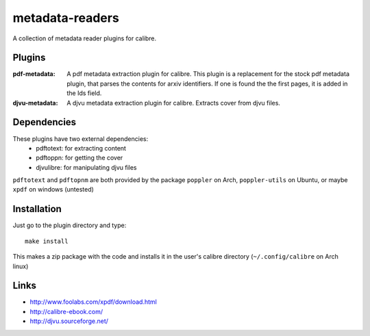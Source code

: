 ================
metadata-readers
================
A collection of metadata reader plugins for calibre.

Plugins
-------
:pdf-metadata:
   A pdf metadata extraction plugin for calibre. This plugin is a replacement
   for the stock pdf metadata plugin, that parses the contents for arxiv
   identifiers. If one is found the the first pages, it is added in the Ids
   field.

:djvu-metadata:
   A djvu metadata extraction plugin for calibre. Extracts cover from djvu files.


Dependencies
------------
These plugins have two external dependencies:
  - pdftotext: for extracting content
  - pdftoppn: for getting the cover
  - djvulibre: for manipulating djvu files

``pdftotext`` and ``pdftopnm`` are both provided by the package ``poppler`` on
Arch, ``poppler-utils`` on Ubuntu, or maybe ``xpdf`` on windows (untested)


Installation
------------

Just go to the plugin directory and type::
  
  make install

This makes a zip package with the code and installs it in the user's calibre
directory (``~/.config/calibre`` on Arch linux)


Links
-----
- http://www.foolabs.com/xpdf/download.html
- http://calibre-ebook.com/
- http://djvu.sourceforge.net/
